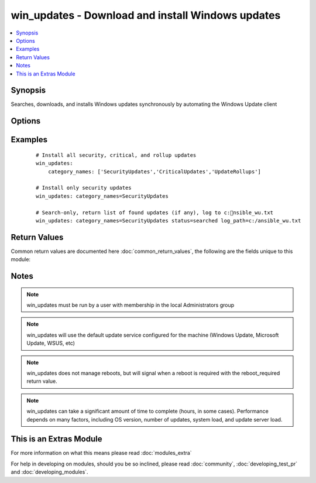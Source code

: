 .. _win_updates:


win_updates - Download and install Windows updates
++++++++++++++++++++++++++++++++++++++++++++++++++

.. versionadded:: 2.0


.. contents::
   :local:
   :depth: 1


Synopsis
--------

Searches, downloads, and installs Windows updates synchronously by automating the Windows Update client




Options
-------

.. raw:: html

    <table border=1 cellpadding=4>
    <tr>
    <th class="head">parameter</th>
    <th class="head">required</th>
    <th class="head">default</th>
    <th class="head">choices</th>
    <th class="head">comments</th>
    </tr>
            <tr>
    <td>category_names<br/><div style="font-size: small;"></div></td>
    <td>no</td>
    <td>[u'CriticalUpdates', u'SecurityUpdates', u'UpdateRollups']</td>
        <td><ul><li>Application</li><li>Connectors</li><li>CriticalUpdates</li><li>DefinitionUpdates</li><li>DeveloperKits</li><li>FeaturePacks</li><li>Guidance</li><li>SecurityUpdates</li><li>ServicePacks</li><li>Tools</li><li>UpdateRollups</li><li>Updates</li></ul></td>
        <td><div>A scalar or list of categories to install updates from</div></td></tr>
            <tr>
    <td>log_path<br/><div style="font-size: small;"></div></td>
    <td>no</td>
    <td></td>
        <td><ul></ul></td>
        <td><div>If set, win_updates will append update progress to the specified file. The directory must already exist.</div></td></tr>
            <tr>
    <td>state<br/><div style="font-size: small;"></div></td>
    <td>no</td>
    <td>installed</td>
        <td><ul><li>installed</li><li>searched</li></ul></td>
        <td><div>Controls whether found updates are returned as a list or actually installed.</div><div>This module also supports Ansible check mode, which has the same effect as setting state=searched</div></td></tr>
        </table>
    </br>



Examples
--------

 ::

        # Install all security, critical, and rollup updates
        win_updates:
            category_names: ['SecurityUpdates','CriticalUpdates','UpdateRollups']
    
        # Install only security updates
        win_updates: category_names=SecurityUpdates
    
        # Search-only, return list of found updates (if any), log to c:nsible_wu.txt
        win_updates: category_names=SecurityUpdates status=searched log_path=c:/ansible_wu.txt

Return Values
-------------

Common return values are documented here :doc:`common_return_values`, the following are the fields unique to this module:

.. raw:: html

    <table border=1 cellpadding=4>
    <tr>
    <th class="head">name</th>
    <th class="head">description</th>
    <th class="head">returned</th>
    <th class="head">type</th>
    <th class="head">sample</th>
    </tr>

        <tr>
        <td> installed_update_count </td>
        <td> The number of updates successfully installed </td>
        <td align=center> success </td>
        <td align=center> int </td>
        <td align=center> 2 </td>
    </tr>
            <tr>
        <td> reboot_required </td>
        <td> True when the target server requires a reboot to complete updates (no further updates can be installed until after a reboot) </td>
        <td align=center> success </td>
        <td align=center> boolean </td>
        <td align=center> True </td>
    </tr>
            <tr>
        <td> failed_update_count </td>
        <td> The number of updates that failed to install </td>
        <td align=center> always </td>
        <td align=center> int </td>
        <td align=center> 0 </td>
    </tr>
            <tr>
        <td> found_update_count </td>
        <td> The number of updates found needing to be applied </td>
        <td align=center> success </td>
        <td align=center> int </td>
        <td align=center> 3 </td>
    </tr>
            <tr>
        <td> updates </td>
        <td> List of updates that were found/installed </td>
        <td align=center> success </td>
        <td align=center> dictionary </td>
        <td align=center> None </td>
    </tr>
        <tr><td>contains: </td>
    <td colspan=4>
        <table border=1 cellpadding=2>
        <tr>
        <th class="head">name</th>
        <th class="head">description</th>
        <th class="head">returned</th>
        <th class="head">type</th>
        <th class="head">sample</th>
        </tr>

                <tr>
        <td> kb </td>
        <td> A list of KB article IDs that apply to the update </td>
        <td align=center> always </td>
        <td align=center> list of strings </td>
        <td align=center> ['3004365'] </td>
        </tr>
                <tr>
        <td> title </td>
        <td> Display name </td>
        <td align=center> always </td>
        <td align=center> string </td>
        <td align=center> Security Update for Windows Server 2012 R2 (KB3004365) </td>
        </tr>
                <tr>
        <td> failure_hresult_code </td>
        <td> The HRESULT code from a failed update </td>
        <td align=center> on install failure </td>
        <td align=center> boolean </td>
        <td align=center> 2147942402 </td>
        </tr>
                <tr>
        <td> id </td>
        <td> Internal Windows Update GUID </td>
        <td align=center> always </td>
        <td align=center> string (guid) </td>
        <td align=center> fb95c1c8-de23-4089-ae29-fd3351d55421 </td>
        </tr>
                <tr>
        <td> installed </td>
        <td> Was the update successfully installed </td>
        <td align=center> always </td>
        <td align=center> boolean </td>
        <td align=center> True </td>
        </tr>
        
        </table>
    </td></tr>

        
    </table>
    </br></br>

Notes
-----

.. note:: win_updates must be run by a user with membership in the local Administrators group
.. note:: win_updates will use the default update service configured for the machine (Windows Update, Microsoft Update, WSUS, etc)
.. note:: win_updates does not manage reboots, but will signal when a reboot is required with the reboot_required return value.
.. note:: win_updates can take a significant amount of time to complete (hours, in some cases). Performance depends on many factors, including OS version, number of updates, system load, and update server load.


    
This is an Extras Module
------------------------

For more information on what this means please read :doc:`modules_extra`

    
For help in developing on modules, should you be so inclined, please read :doc:`community`, :doc:`developing_test_pr` and :doc:`developing_modules`.

